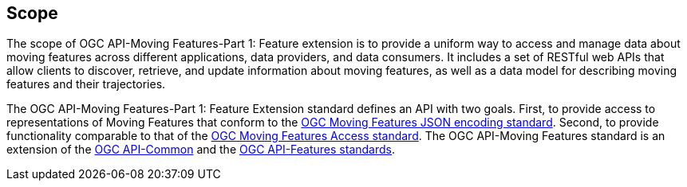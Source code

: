 == Scope
The scope of OGC API-Moving Features-Part 1: Feature extension is to provide a uniform way to access and manage data about moving features across different applications, data providers, and data consumers.
It includes a set of RESTful web APIs that allow clients to discover, retrieve, and update information about moving features, as well as a data model for describing moving features and their trajectories.

The OGC API-Moving Features-Part 1: Feature Extension standard defines an API with two goals.
First, to provide access to representations of Moving Features that conform to the <<OGC-MF-JSON, OGC Moving Features JSON encoding standard>>.
Second, to provide functionality comparable to that of the <<OGC-MF-Access, OGC Moving Features Access standard>>.
The OGC API-Moving Features standard is an extension of the <<OGC-API-Common, OGC API-Common>> and the <<OGC-API-Features, OGC API-Features standards>>.
